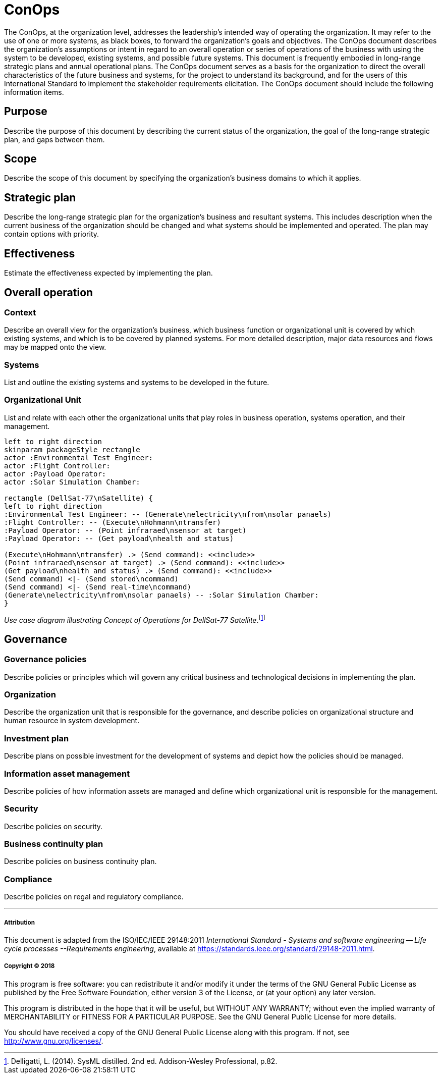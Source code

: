 = ConOps

The ConOps, at the organization level, addresses the leadership's intended way of operating the organization. It may refer to the use of one or more systems, as black boxes, to forward the organization's goals and objectives. The ConOps document describes the organization's assumptions or intent in regard to an overall operation or series of operations of the business with using the system to be developed, existing systems, and possible future systems. This document is frequently embodied in long-range strategic plans and annual operational plans. The ConOps document serves as a basis for the organization to direct the overall characteristics of the future business and systems, for the project to understand its background, and for the users of this International Standard to implement the stakeholder requirements elicitation. The ConOps document should include the following information items. 

== Purpose

Describe the purpose of this document by describing the current status of the organization, the goal of the long-range strategic plan, and gaps between them.

== Scope

Describe the scope of this document by specifying the organization's business domains to which it applies.

== Strategic plan

Describe the long-range strategic plan for the organization's business and resultant systems. This includes description when the current business of the organization should be changed and what systems should be implemented and operated. The plan may contain options with priority.

== Effectiveness

Estimate the effectiveness expected by implementing the plan.

== Overall operation

=== Context

Describe an overall view for the organization's business, which business function or organizational unit is covered by which existing systems, and which is to be covered by planned systems. For more detailed description, major data resources and flows may be mapped onto the view.

=== Systems

List and outline the existing systems and systems to be developed in the future.

=== Organizational Unit

List and relate with each other the organizational units that play roles in business operation, systems operation, and their management.

:plantuml-server-url: http://www.plantuml.com/plantuml

[plantuml]
....
left to right direction
skinparam packageStyle rectangle
actor :Environmental Test Engineer:
actor :Flight Controller:
actor :Payload Operator:
actor :Solar Simulation Chamber:

rectangle (DellSat-77\nSatellite) {
left to right direction
:Environmental Test Engineer: -- (Generate\nelectricity\nfrom\nsolar panaels)
:Flight Controller: -- (Execute\nHohmann\ntransfer)
:Payload Operator: -- (Point infraraed\nsensor at target)
:Payload Operator: -- (Get payload\nhealth and status)

(Execute\nHohmann\ntransfer) .> (Send command): <<include>>
(Point infraraed\nsensor at target) .> (Send command): <<include>>
(Get payload\nhealth and status) .> (Send command): <<include>>
(Send command) <|- (Send stored\ncommand)
(Send command) <|- (Send real-time\ncommand) 
(Generate\nelectricity\nfrom\nsolar panaels) -- :Solar Simulation Chamber:
}
....
_Use case diagram illustrating Concept of Operations for DellSat-77 Satellite_.footnote:[Delligatti, L. (2014). SysML distilled. 2nd ed. Addison-Wesley Professional, p.82.]

== Governance

=== Governance policies

Describe policies or principles which will govern any critical business and technological decisions in implementing the plan.

=== Organization

Describe the organization unit that is responsible for the governance, and describe policies on organizational structure and human resource in system development.

=== Investment plan

Describe plans on possible investment for the development of systems and depict how the policies should be managed.

=== Information asset management

Describe policies of how information assets are managed and define which organizational unit is responsible for the management.

=== Security

Describe policies on security.

=== Business continuity plan

Describe policies on business continuity plan. 

=== Compliance

Describe policies on regal and regulatory compliance. 


'''
===== Attribution

This document is adapted from the ISO/IEC/IEEE 29148:2011 _International Standard - Systems and software engineering -- Life cycle processes --Requirements engineering_, available at https://standards.ieee.org/standard/29148-2011.html.

===== Copyright (C) 2018

This program is free software: you can redistribute it and/or modify it under the terms of the GNU General Public License as published by the Free Software Foundation, either version 3 of the License, or (at your option) any later version.

This program is distributed in the hope that it will be useful, but WITHOUT ANY WARRANTY; without even the implied warranty of MERCHANTABILITY or FITNESS FOR A PARTICULAR PURPOSE.  See the GNU General Public License for more details.

You should have received a copy of the GNU General Public License along with this program.  If not, see http://www.gnu.org/licenses/.